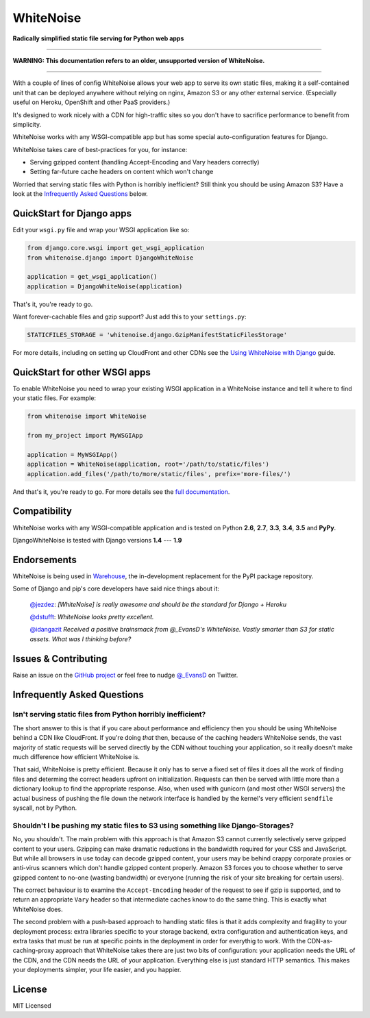 WhiteNoise
==========

.. image:: https://img.shields.io/travis/evansd/whitenoise.svg
   :target:  https://travis-ci.org/evansd/whitenoise
   :alt: Build Status

.. image:: https://img.shields.io/pypi/v/whitenoise.svg
    :target: https://pypi.python.org/pypi/whitenoise
    :alt: Latest PyPI version

.. image:: https://img.shields.io/pypi/dm/whitenoise.svg
    :target: https://pypi.python.org/pypi/whitenoise
    :alt: Latest PyPI version

**Radically simplified static file serving for Python web apps**

--------------------------------------------------------------------------------------

**WARNING: This documentation refers to an older, unsupported version of WhiteNoise.**

--------------------------------------------------------------------------------------

With a couple of lines of config WhiteNoise allows your web app to serve its
own static files, making it a self-contained unit that can be deployed anywhere
without relying on nginx, Amazon S3 or any other external service. (Especially
useful on Heroku, OpenShift and other PaaS providers.)

It's designed to work nicely with a CDN for high-traffic sites so you don't have to
sacrifice performance to benefit from simplicity.

WhiteNoise works with any WSGI-compatible app but has some special auto-configuration
features for Django.

WhiteNoise takes care of best-practices for you, for instance:

* Serving gzipped content (handling Accept-Encoding and Vary headers correctly)
* Setting far-future cache headers on content which won't change

Worried that serving static files with Python is horribly inefficient?
Still think you should be using Amazon S3? Have a look at the `Infrequently
Asked Questions`_ below.


QuickStart for Django apps
--------------------------

Edit your ``wsgi.py`` file and wrap your WSGI application like so:

.. code-block:: python

   from django.core.wsgi import get_wsgi_application
   from whitenoise.django import DjangoWhiteNoise

   application = get_wsgi_application()
   application = DjangoWhiteNoise(application)

That's it, you're ready to go.

Want forever-cachable files and gzip support? Just add this to your ``settings.py``:

.. code-block:: python

   STATICFILES_STORAGE = 'whitenoise.django.GzipManifestStaticFilesStorage'

For more details, including on setting up
CloudFront and other CDNs see the `Using WhiteNoise with Django
<http://whitenoise.evans.io/en/latest/django.html>`_ guide.


QuickStart for other WSGI apps
------------------------------

To enable WhiteNoise you need to wrap your existing WSGI application in a
WhiteNoise instance and tell it where to find your static files. For example:

.. code-block:: python

   from whitenoise import WhiteNoise

   from my_project import MyWSGIApp

   application = MyWSGIApp()
   application = WhiteNoise(application, root='/path/to/static/files')
   application.add_files('/path/to/more/static/files', prefix='more-files/')

And that's it, you're ready to go. For more details see the `full documentation
<http://whitenoise.evans.io/en/latest/base.html>`_.


Compatibility
-------------

WhiteNoise works with any WSGI-compatible application and is tested on Python **2.6**, **2.7**, **3.3**, **3.4**, **3.5** and **PyPy**.

DjangoWhiteNoise is tested with Django versions **1.4** --- **1.9**


Endorsements
------------

WhiteNoise is being used in `Warehouse <https://github.com/pypa/warehouse>`_, the in-development
replacement for the PyPI package repository.

Some of Django and pip's core developers have said nice things about it:

   `@jezdez <https://twitter.com/jezdez/status/440901769821179904>`_: *[WhiteNoise]
   is really awesome and should be the standard for Django + Heroku*

   `@dstufft <https://twitter.com/dstufft/status/440948000782032897>`_: *WhiteNoise
   looks pretty excellent.*

   `@idangazit <https://twitter.com/idangazit/status/456720556331528192>`_ *Received
   a positive brainsmack from @_EvansD's WhiteNoise. Vastly smarter than S3 for
   static assets. What was I thinking before?*


Issues & Contributing
---------------------

Raise an issue on the `GitHub project <https://github.com/evansd/whitenoise>`_ or
feel free to nudge `@_EvansD <https://twitter.com/_evansd>`_ on Twitter.


Infrequently Asked Questions
----------------------------


Isn't serving static files from Python horribly inefficient?
++++++++++++++++++++++++++++++++++++++++++++++++++++++++++++

The short answer to this is that if you care about performance and efficiency
then you should be using WhiteNoise behind a CDN like CloudFront. If you're
doing *that* then, because of the caching headers WhiteNoise sends, the vast
majority of static requests will be served directly by the CDN without touching
your application, so it really doesn't make much difference how efficient
WhiteNoise is.

That said, WhiteNoise is pretty efficient. Because it only has to serve a fixed set of
files it does all the work of finding files and determing the correct headers
upfront on initialization. Requests can then be served with little more than a
dictionary lookup to find the appropriate response. Also, when used with
gunicorn (and most other WSGI servers) the actual business of pushing the file
down the network interface is handled by the kernel's very efficient
``sendfile`` syscall, not by Python.


Shouldn't I be pushing my static files to S3 using something like Django-Storages?
++++++++++++++++++++++++++++++++++++++++++++++++++++++++++++++++++++++++++++++++++

No, you shouldn't. The main problem with this approach is that Amazon S3 cannot
currently selectively serve gzipped content to your users. Gzipping can make
dramatic reductions in the bandwidth required for your CSS and JavaScript. But
while all browsers in use today can decode gzipped content, your users may be
behind crappy corporate proxies or anti-virus scanners which don't handle
gzipped content properly. Amazon S3 forces you to choose whether to serve
gzipped content to no-one (wasting bandwidth) or everyone (running the risk of
your site breaking for certain users).

The correct behaviour is to examine the ``Accept-Encoding`` header of the
request to see if gzip is supported, and to return an appropriate ``Vary``
header so that intermediate caches know to do the same thing. This is exactly
what WhiteNoise does.

The second problem with a push-based approach to handling static files is that
it adds complexity and fragility to your deployment process: extra libraries
specific to your storage backend, extra configuration and authentication keys,
and extra tasks that must be run at specific points in the deployment in order
for everythig to work.  With the CDN-as-caching-proxy approach that WhiteNoise
takes there are just two bits of configuration: your application needs the URL
of the CDN, and the CDN needs the URL of your application. Everything else is
just standard HTTP semantics. This makes your deployments simpler, your life
easier, and you happier.


License
-------

MIT Licensed
